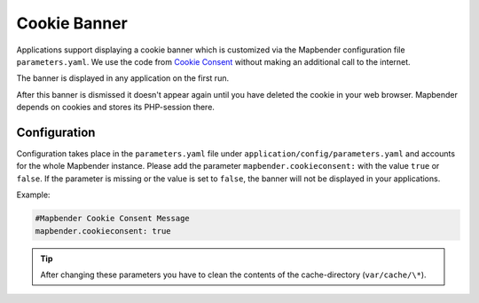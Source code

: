 .. _cookieconsent:

Cookie Banner
=============

Applications support displaying a cookie banner which is customized via the Mapbender configuration file ``parameters.yaml``. We use the code from `Cookie Consent <https://cookieconsent.insites.com/>`_ without making an additional call to the internet.

The banner is displayed in any application on the first run.

.. image:: ../../../figures/cookiebanner.png
           :scale: 80

After this banner is dismissed it doesn't appear again until you have deleted the cookie in your web browser. Mapbender depends on cookies and stores its PHP-session there.


Configuration
-------------

Configuration takes place in the ``parameters.yaml`` file under ``application/config/parameters.yaml`` and accounts for the whole Mapbender instance. Please add the parameter ``mapbender.cookieconsent:`` with the value ``true`` or ``false``. If the parameter is missing or the value is set to ``false``, the banner will not be displayed in your applications.

Example:

.. code-block:: yaml

    #Mapbender Cookie Consent Message
    mapbender.cookieconsent: true


.. tip:: After changing these parameters you have to clean the contents of the cache-directory (``var/cache/\*``).